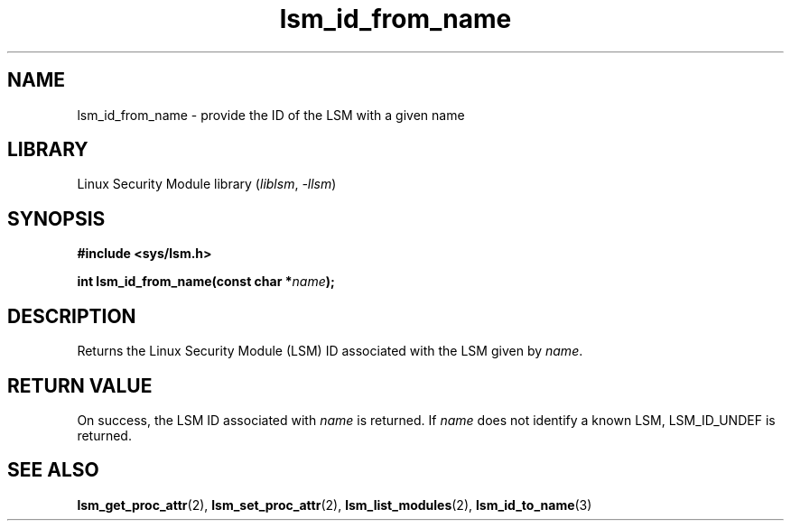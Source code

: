 .\" Copyright (c) 2024 Casey Schaufler (casey@schaufler-ca.com) February 16, 2024
.\"
.\" SPDX-License-Identifier: Linux-man-pages-copyleft
.\"
.TH lsm_id_from_name 3 (date) "Linux man-pages (unreleased)"
.SH NAME
lsm_id_from_name \- provide the ID of the LSM with a given name
.SH LIBRARY
Linux Security Module library
.RI ( liblsm ", " \-llsm )
.SH SYNOPSIS
.nf
.B #include <sys/lsm.h>
.P
.BI "int lsm_id_from_name(const char *" name );
.P
.SH DESCRIPTION
Returns the Linux Security Module (LSM) ID associated
with the LSM given by
.IR name .
.P
.SH RETURN VALUE
On success, the LSM ID associated with
.I name
is returned.
If
.I name
does not identify a known LSM, LSM_ID_UNDEF is returned.
.SH SEE ALSO
.BR lsm_get_proc_attr (2),
.BR lsm_set_proc_attr (2),
.BR lsm_list_modules (2),
.BR lsm_id_to_name (3)
